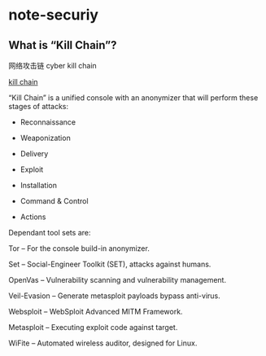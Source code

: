 * note-securiy
** What is “Kill Chain”?
   网络攻击链 cyber kill chain

   [[https://github.com/ruped24/killchain][kill chain]]

   “Kill Chain” is a unified console with an anonymizer that will perform these stages of attacks:

   - Reconnaissance

   - Weaponization

   - Delivery

   - Exploit

   - Installation

   - Command & Control

   - Actions

   Dependant tool sets are:
   
   Tor -- For the console build-in anonymizer.
   
   Set -- Social-Engineer Toolkit (SET), attacks against humans.
   
   OpenVas -- Vulnerability scanning and vulnerability management.
   
   Veil-Evasion -- Generate metasploit payloads bypass anti-virus.
   
   Websploit -- WebSploit Advanced MITM Framework.
   
   Metasploit -- Executing exploit code against target.
   
   WiFite -- Automated wireless auditor, designed for Linux.